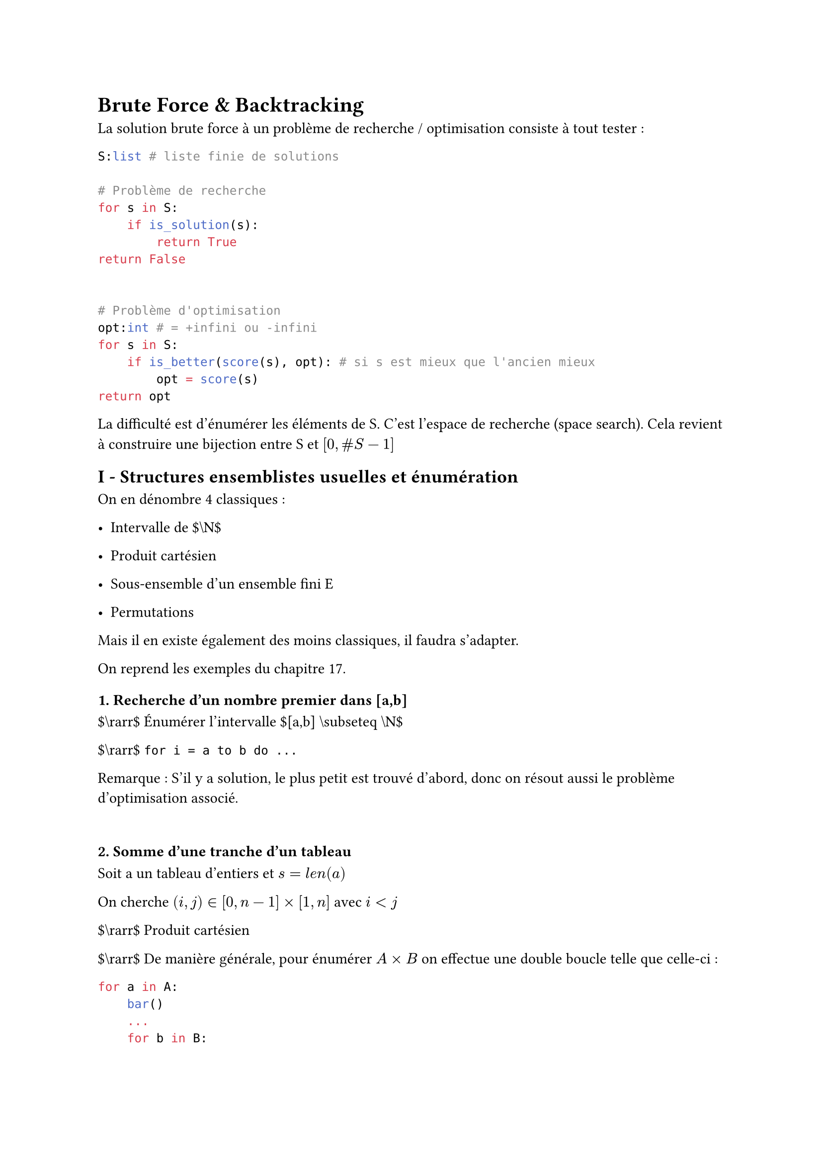 #set text(font: "Roboto Serif")

= Brute Force & Backtracking <brute-force-backtracking>
La solution brute force à un problème de recherche / optimisation consiste à tout tester :

```python
S:list # liste finie de solutions

# Problème de recherche
for s in S:
    if is_solution(s):
        return True
return False


# Problème d'optimisation
opt:int # = +infini ou -infini
for s in S:
    if is_better(score(s), opt): # si s est mieux que l'ancien mieux
        opt = score(s)
return opt
```

La difficulté est d’énumérer les éléments de S. C’est l’espace de recherche (space search). Cela revient à construire une bijection entre S et $lr([0 , \# S - 1])$

== I - Structures ensemblistes usuelles et énumération <i---structures-ensemblistes-usuelles-et-énumération>
On en dénombre 4 classiques :

- Intervalle de \$\\N\$

- Produit cartésien

- Sous-ensemble d’un ensemble fini E

- Permutations

Mais il en existe également des moins classiques, il faudra s’adapter.

On reprend les exemples du chapitre 17.

==== 1. Recherche d’un nombre premier dans \[a,b\] <recherche-dun-nombre-premier-dans-ab>
\$\\rarr\$ Énumérer l’intervalle \$\[a,b\] \\subseteq \\N\$

\$\\rarr\$ `for i = a to b do ...`

Remarque : S’il y a solution, le plus petit est trouvé d’abord, donc on résout aussi le problème d’optimisation associé.

==== <section>
==== 2. Somme d’une tranche d’un tableau <somme-dune-tranche-dun-tableau>
Soit a un tableau d’entiers et $s = l e n lr((a))$

On cherche $lr((i , j)) in lr([0 , n - 1]) times lr([1 , n])$ avec $i < j$

\$\\rarr\$ Produit cartésien

\$\\rarr\$ De manière générale, pour énumérer $A times B$ on effectue une double boucle telle que celle-ci :

```python
for a in A:
    bar()
    ...
    for b in B:
        foo()
        ...
```

==== 3. Subset Sum \/\/ sac à dos <subset-sum-sac-à-dos>
\$\\rarr\$ Énumérer les sous-ensembles $F subset.eq E$

Solution classique :

Généralement E est représenté par un tableau de longueur $n = \# E$

On encode alors un sous-ensemble F par un tableau $T_F$ de booléens de longueur n tel que $forall i in lr([0 , n - 1]) : T_F lr([i]) = T r u e arrow.l.r.double i in F$

Comment énumérer les $T_F$ ?

\$\\rarr\$ Par ordre lexico-graphique, ce qui correspond par ailleurs à énumérer les entiers de 0 à $2^n - 1$ en binaire.

==== 4. Les N-dames <les-n-dames>
Nouvelle difficulté : identifier S

Une première idée : On cherche à placer N dames sur $N ²$ cases.

\$\\rarr\$ On numérote les cases de 0 à $N^2 - 1$. Un candidat est alors une façon de choisir N cases parmi les $N^2$.

$arrow.r.double$ Il y a $binom(N^2, N)$ candidats, ce est égal à : $frac(N^2 !, N ! lr((N^2 - N)) !)$

Une meilleure idée :

- Il y aura exactement 1 dame par colonne donc on appelle dame $n degree i$ celle qui sera placée dans la colonne $i$.

- Un candidat est alors une fonction $f : lr([0 , N - 1]) arrow.r lr([0 , N - 1])$ et qui indique "la dame $n degree i$ est sur la ligne $n degree f lr((i))$".

- De plus f est injective puisqu’on ne peut pas avoir 2 dames sur la même ligne.

- Donc elle est bijective par cardinal.

$arrow.r.double$ f est une permutation

Comment les énumérer ? Avec l’ordre lexico-graphique.

==== 5. Problème du Cavalier <problème-du-cavalier>
Solution naïve : Les candidats sont des suites de cases, $f : lr([0 , N^2 - 1]) arrow.r lr([0 , N^2 - 1])$ et f est une permutation $arrow.r.double N ² !$ candidats !

Bonne solution : Le cavalier a 8 déplacements possibles à chaque étape et il y en a $N^2$.

Une course de cavalier se décrit par une suite de $N^2 - 1$ déplacements parmi ${ A , B , C , D , E , F , G , H }$.

$arrow.r.double { A , B , C , D , E , F , G , H }^(N^2 - 1)$

$arrow.r.double 8^(N^2 - 1)$ candidats.

#figure(
  align(
    center,
  )[#table(
      columns: 5,
      align: (col, row) => (center, center, center, center, center,).at(col),
      inset: 6pt,
      [],
      [A],
      [],
      [B],
      [],
      [H],
      [],
      [],
      [],
      [C],
      [],
      [],
      [C],
      [],
      [],
      [G],
      [],
      [],
      [],
      [D],
      [],
      [F],
      [],
      [E],
      [],
    )],
)

== II - BackTracking (retour sur trace) <ii---backtracking-retour-sur-trace>
On s’intéresse dans un premier temps aux problèmes de recherche. L’idée du backtracking est d’organiser l’espace de recherche S sous forme d’un arbre afin que les feuilles de l’arbre correspondent de manière bijective aux éléments $s in S$.

Les nœuds représentent alors des "candidats partiels" de telle sorte qu’un candidat partiel ait quelque chose en commun avec tous les candidats $s in S$ qui sont ses feuilles dans l’arbre.

Pour énumérer S, on effectue un parcours en profondeur de l’arbre.

==== Illustration sur le cavalier <illustration-sur-le-cavalier>
Dans les nœuds on écrit la position actuelle du cavalier. Chaque nœud a 8 enfants qui correspondent aux sauts possibles A, B,…H.

Dès lors qu’un nœud se situe en dehors de l’échiquier, on arrête de l’explorer, on ne construit pas le sous-arbre de ce nœud (idem si case déjà visitée).

Le backtracking consiste à effectuer le parcours en profondeur de cet arbre sans le construire.

==== Deuxième exemple : Subset Sum <deuxième-exemple-subset-sum>
Il s’agit d’énumérer $P lr((lr([0 , n - 1])))$. Comment organiser S dans un arbre ? Il faut éviter la redondance.

Une bonne idée serait alors de créer un arbre de décision. Dans l’ordre de 0 à n-1, on se pose la question "je prends ou pas ?".

==== Résumé <résumé>
Si la façon de représenter S est pertinente, on peut s’épargner la recherche de certains sous-arbres. Dans le cas des optimisations, on va pouvoir ne pas explorer les sous-arbres qui ne respectent plus la contrainte mais il faudra bien trouver toutes les solutions pour déterminer l’optimum (ouverture sur le Branch and Bound).

